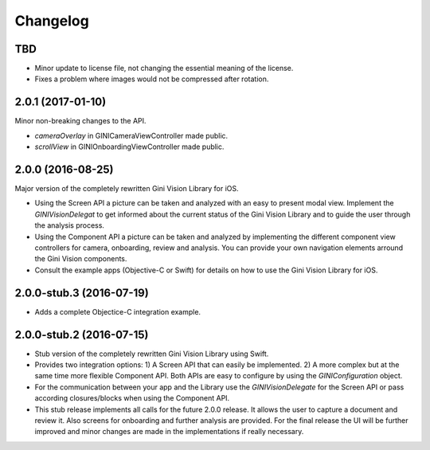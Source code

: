 =========
Changelog
=========

TBD
===

- Minor update to license file, not changing the essential meaning of the license.
- Fixes a problem where images would not be compressed after rotation.

2.0.1 (2017-01-10)
==================

Minor non-breaking changes to the API.

- `cameraOverlay` in GINICameraViewController made public.
- `scrollView` in GINIOnboardingViewController made public.

2.0.0 (2016-08-25)
==================

Major version of the completely rewritten Gini Vision Library for iOS. 

- Using the Screen API a picture can be taken and analyzed with an easy to present modal view. Implement the `GINIVisionDelegat` to get informed about the current status of the Gini Vision Library and to guide the user through the analysis process.
- Using the Component API a picture can be taken and analyzed by implementing the different component view controllers for camera, onboarding, review and analysis. You can provide your own navigation elements arround the Gini Vision components.
- Consult the example apps (Objective-C or Swift) for details on how to use the Gini Vision Library for iOS.


2.0.0-stub.3 (2016-07-19)
=========================

- Adds a complete Objectice-C integration example.


2.0.0-stub.2 (2016-07-15)
=========================

- Stub version of the completely rewritten Gini Vision Library using Swift.
- Provides two integration options: 1) A Screen API ​that can easily be implemented. 2) A more complex ​but at the same time​ more flexible Component API. Both APIs are ​easy to configure by using ​the `GINIConfiguration` object.
- For ​the​ communication between your app and the Library use the `GINIVisionDelegate` for the Screen API or pass according closures/blocks when using the Component API.
- This stub release implements all calls for the future 2.0.0 release. It allows ​the​ user to capture a document and review it. Also screens for onboarding and further analysis are provided. ​For​ the final release the UI will be further improved and minor changes are made ​in​ the implementations ​if really necessary​.